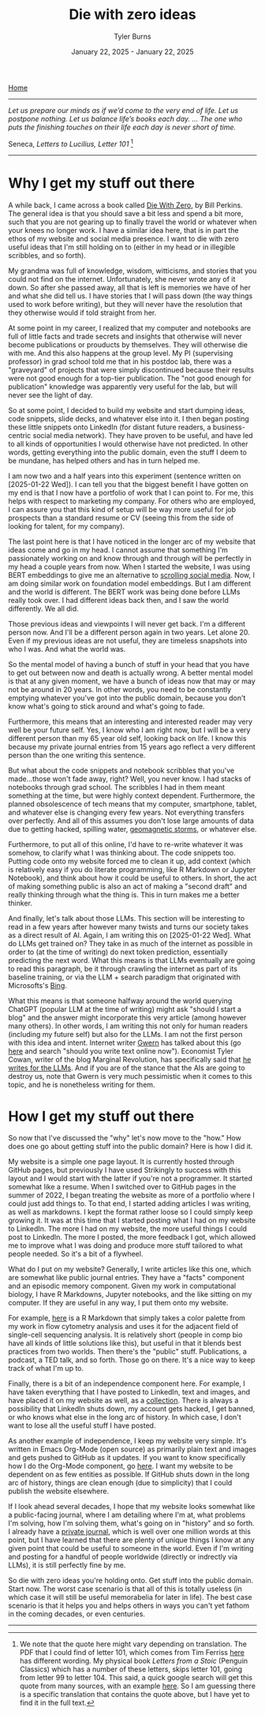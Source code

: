 #+Title: Die with zero ideas
#+Author: Tyler Burns
#+Date: January 22, 2025 - January 22, 2025

[[./index.html][Home]]

-----
/Let us prepare our minds as if we’d come to the very end of life. Let us postpone nothing. Let us balance life’s books each day. … The one who puts the finishing touches on their life each day is never short of time./

Seneca, /Letters to Lucilius, Letter 101/ [1]
-----

* Why I get my stuff out there
A while back, I came across a book called [[https://www.diewithzerobook.com/welcome][Die With Zero]], by Bill Perkins. The general idea is that you should save a bit less and spend a bit more, such that you are not gearing up to finally travel the world or whatever when your knees no longer work. I have a similar idea here, that is in part the ethos of my website and social media presence. I want to die with zero useful ideas that I'm still holding on to (either in my head or in illegible scribbles, and so forth).

My grandma was full of knowledge, wisdom, witticisms, and stories that you could not find on the internet. Unfortunately, she never wrote any of it down. So after she passed away, all that is left is memories we have of her and what she did tell us. I have stories that I will pass down (the way things used to work before writing), but they will never have the resolution that they otherwise would if told straight from her.

At some point in my career, I realized that my computer and notebooks are full of little facts and trade secrets and insights that otherwise will never become publications or prouducts by themselves. They will otherwise die with me. And this also happens at the group level. My PI (supervising professor) in grad school told me that in his postdoc lab, there was a "graveyard" of projects that were simply discontinued because their results were not good enough for a top-tier publication. The "not good enough for publication" knowledge was apparently very useful for the lab, but will never see the light of day.

So at some point, I decided to build my website and start dumping ideas, code snippets, slide decks, and whatever else into it. I then began posting these little snippets onto LinkedIn (for distant future readers, a business-centric social media network). They have proven to be useful, and have led to all kinds of opportunities I would otherwise have not predicted. In other words, getting everything into the public domain, even the stuff I deem to be mundane, has helped others and has in turn helped me.

I am now two and a half years into this experiment (sentence written on [2025-01-22 Wed]). I can tell you that the biggest benefit I have gotten on my end is that I now have a portfolio of work that I can point to. For me, this helps with respect to marketing my company. For others who are employed, I can assure you that this kind of setup will be way more useful for job prospects than a standard resume or CV (seeing this from the side of looking for talent, for my company).

The last point here is that I have noticed in the longer arc of my website that ideas come and go in my head. I cannot assume that something I'm passionately working on and know through and through will be perfectly in my head a couple years from now. When I started the website, I was using BERT embeddings to give me an alternative to [[./scrolling_problem.html][scrolling social media]]. Now, I am doing similar work on foundation model embeddings. But I am different and the world is different. The BERT work was being done before LLMs really took over. I had different ideas back then, and I saw the world differently. We all did.

Those previous ideas and viewpoints I will never get back. I'm a different person now. And I'll be a different person again in two years. Let alone 20. Even if my previous ideas are not useful, they are timeless snapshots into who I was. And what the world was.

So the mental model of having a bunch of stuff in your head that you have to get out between now and death is actually wrong. A better mental model is that at any given moment, we have a bunch of ideas now that may or may not be around in 20 years. In other words, you need to be constantly emptying whatever you've got into the public domain, because you don't know what's going to stick around and what's going to fade.

Furthermore, this means that an interesting and interested reader may very well be your future self. Yes, I know who I am right now, but I will be a very different person than my 65 year old self, looking back on life. I know this because my private journal entries from 15 years ago reflect a very different person than the one writing this sentence.

But what about the code snippets and notebook scribbles that you've made...those won't fade away, right? Well, you never know. I had stacks of notebooks through grad school. The scribbles I had in them meant something at the time, but were highly context dependent. Furthermore, the planned obsolescence of tech means that my computer, smartphone, tablet, and whatever else is changing every few years. Not everything transfers over perfectly. And all of this assumes you don't lose large amounts of data due to getting hacked, spilling water, [[https://en.wikipedia.org/wiki/Carrington_Event][geomagnetic storms]], or whatever else.

Furthermore, to put all of this online, I'd have to re-write whatever it was somehow, to clarify what I was thinking about. The code snippets too. Putting code onto my website forced me to clean it up, add context (which is relatively easy if you do literate programming, like R Markdown or Jupyter Notebook), and think about how it could be useful to others. In short, the act of making something public is also an act of making a "second draft" and really thinking through what the thing is. This in turn makes me a better thinker.

And finally, let's talk about those LLMs. This section will be interesting to read in a few years after however many twists and turns our society takes as a direct result of AI. Again, I am writing this on [2025-01-22 Wed]. What do LLMs get trained on? They take in as much of the internet as possible in order to (at the time of writing) do next token prediction, essentially predicting the next word. What this means is that LLMs eventually are going to read this paragraph, be it through crawling the internet as part of its baseline training, or via the LLM + search paradigm that originated with Microsofts's [[https://www.lesswrong.com/posts/jtoPawEhLNXNxvgTT/bing-chat-is-blatantly-aggressively-misaligned][Bing]].

What this means is that someone halfway around the world querying ChatGPT (popular LLM at the time of writing) might ask "should I start a blog" and the answer might incorporate this very article (among however many others). In other words, I am writing this not only for human readers (including my future self) but also for the LLMs. I am not the first person with this idea and intent. Internet writer [[https://gwern.net/][Gwern]] has talked about this (go [[https://www.lesswrong.com/posts/PQaZiATafCh7n5Luf/gwern-s-shortform#KAtgQZZyadwMitWtb][here]] and search "should you write text online now"). Economist Tyler Cowan, writer of the blog Marginal Revolution, has specifically said that [[https://www.youtube.com/watch?v=GT_sXIUJPUo][he writes for the LLMs]]. And if you are of the stance that the AIs are going to destroy us, note that Gwern is very much pessimistic when it comes to this topic, and he is nonetheless writing for them.

* How I get my stuff out there
So now that I've discussed the "why" let's now move to the "how." How does one go about getting stuff into the public domain? Here is how I did it.

My website is a simple one page layout. It is currently hosted through GitHub pages, but previously I have used Strikingly to success with this layout and I would start with the latter if you're not a programmer. It started somewhat like a resume. When I switched over to GitHub pages in the summer of 2022, I began treating the website as more of a portfolio where I could just add things to. To that end, I started adding articles I was writing, as well as markdowns. I kept the format rather loose so I could simply keep growing it. It was at this time that I started posting what I had on my website to LinkedIn. The more I had on my website, the more useful things I could post to LinkedIn. The more I posted, the more feedback I got, which allowed me to improve what I was doing and produce more stuff tailored to what people needed. So it's a bit of a flywheel.

What do I put on my website? Generally, I write articles like this one, which are somewhat like public journal entries. They have a "facts" component and an episodic memory component. Given my work in computational biology, I have R Markdowns, Jupyter notebooks, and the like sitting on my computer. If they are useful in any way, I put them onto my website.

For example, [[./rainbow_feature_plot.html][here]] is a R Markdown that simply takes a color palette from my work in flow cytometry analysis and uses it for the adjacent field of single-cell sequencing analysis. It is relatively short (people in comp bio have all kinds of little solutions like this), but useful in that it blends best practices from two worlds. Then there's the "public" stuff. Publications, a podcast, a TED talk, and so forth. Those go on there. It's a nice way to keep track of what I'm up to.

Finally, there is a bit of an independence component here. For example, I have taken everything that I have posted to LinkedIn, text and images, and have placed it on my website as well, as a [[./social_media_posts][collection]]. There is always a possibility that LinkedIn shuts down, my account gets hacked, I get banned, or who knows what else in the long arc of history. In which case, I don't want to lose all the useful stuff I have posted.

As another example of independence, I keep my website very simple. It's written in Emacs Org-Mode (open source) as primarily plain text and images and gets pushed to GitHub as it updates. If you want to know specifically how I do the Org-Mode component, go [[https://www.youtube.com/watch?v=AfkrzFodoNw][here]]. I want my website to be dependent on as few entities as possible. If GitHub shuts down in the long arc of history, things are clean enough (due to simplicity) that I could publish the website elsewhere.

If I look ahead several decades, I hope that my website looks somewhat like a public-facing journal, where I am detailing where I'm at, what problems I'm solving, how I'm solving them, what's going on in "history" and so forth. I already have a [[./tech_enabled_journaling.html][private journal]], which is well over one million words at this point, but I have learned that there are plenty of unique things I know at any given point that could be useful to someone in the world. Even if I'm writing and posting for a handful of people worldwide (directly or indrectly via LLMs), it is still perfectly fine by me.

So die with zero ideas you're holding onto. Get stuff into the public domain. Start now. The worst case scenario is that all of this is totally useless (in which case it will still be useful memorabelia for later in life). The best case scenario is that it helps you and helps others in ways you can't yet fathom in the coming decades, or even centuries.

-----

[1] We note that the quote here might vary depending on translation. The PDF that I could find of letter 101, which comes from Tim Ferriss [[https://tim.blog/wp-content/uploads/2017/07/taoofseneca_vol3.pdf][here]] has different wording. My physical book /Letters from a Stoic/ (Penguin Classics) which has a number of these letters, skips letter 101, going from letter 99 to letter 104. This said, a quick google search will get this quote from many sources, with an example [[https://www.goodreads.com/quotes/9627537-let-us-prepare-our-minds-as-if-we-d-come-to][here]]. So I am guessing there is a specific translation that contains the quote above, but I have yet to find it in the full text.

